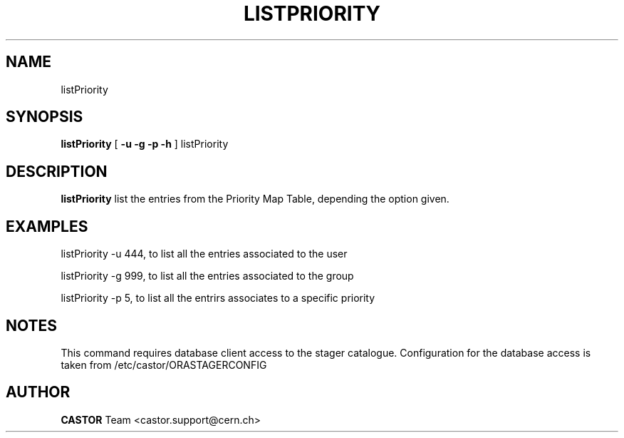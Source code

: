 .\" @(#)$RCSfile: listPriority.man,v $ $Revision: 1.1 $ $Date: 2008/06/02 13:35:03 $ CERN IT/ADC Olof Barring
.\" Copyright (C) 2005 by CERN IT/ADC
.\" All rights reserved
.\"
.TH LISTPRIORITY 1 "$Date: 2008/06/02 13:35:03 $" CASTOR "list entries in the priority map table used by vdqm"
.SH NAME
listPriority
.SH SYNOPSIS
.B listPriority
[
.BI -u 
.BID uid
.BI -g 
.BID gid
.BI -p 
.BID priority
.BI -h 
]
listPriority
.SH DESCRIPTION
.B listPriority
list the entries from the Priority Map Table, depending the option given.

.SH EXAMPLES
.fi

listPriority -u 444, to list all the entries associated to the user 

listPriority -g 999, to list all the entries associated to the group

listPriority -p 5, to list all the entrirs associates to a specific priority
 
.SH NOTES
This command requires database client access to the stager catalogue.
Configuration for the database access is taken from /etc/castor/ORASTAGERCONFIG

.SH AUTHOR
\fBCASTOR\fP Team <castor.support@cern.ch>
